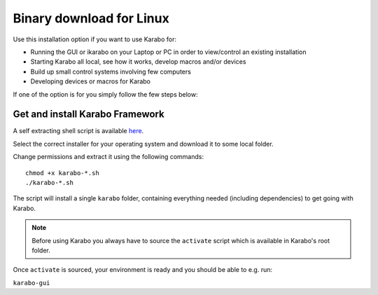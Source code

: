 .. _installation-binary:

**************************
 Binary download for Linux
**************************

Use this installation option if you want to use Karabo for:

- Running the GUI or ikarabo on your Laptop or PC in order to view/control an existing installation

- Starting Karabo all local, see how it works, develop macros and/or devices

- Build up small control systems involving few computers

- Developing devices or macros for Karabo

If one of the option is for you simply follow the few steps below:


Get and install Karabo Framework
===================================

A self extracting shell script is available `here <http:exflserv05.desy.de/karabo/karaboFramework/tags>`_.

Select the correct installer for your operating system and download it to some local folder.

Change permissions and extract it using the following commands::

    chmod +x karabo-*.sh
    ./karabo-*.sh

The script will install a single ``karabo`` folder, containing everything needed (including dependencies)
to get going with Karabo.

.. note::

   Before using Karabo you always have to source the ``activate`` script which is
   available in Karabo's root folder.

Once ``activate`` is sourced, your environment is ready and you should be able to e.g. run:

``karabo-gui``



